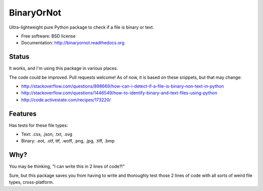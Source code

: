 =============================
BinaryOrNot
=============================

.. image:: https://badge.fury.io/py/binaryornot.png
    :target: http://badge.fury.io/py/binaryornot
    
.. image:: https://travis-ci.org/audreyr/binaryornot.png?branch=master
        :target: https://travis-ci.org/audreyr/binaryornot

.. image:: https://pypip.in/d/binaryornot/badge.png
        :target: https://crate.io/packages/binaryornot?version=latest


Ultra-lightweight pure Python package to check if a file is binary or text.

* Free software: BSD license
* Documentation: http://binaryornot.readthedocs.org

Status
------

It works, and I'm using this package in various places.

The code could be improved. Pull requests welcome! As of now, it is based on
these snippets, but that may change:

* http://stackoverflow.com/questions/898669/how-can-i-detect-if-a-file-is-binary-non-text-in-python
* http://stackoverflow.com/questions/1446549/how-to-identify-binary-and-text-files-using-python
* http://code.activestate.com/recipes/173220/


Features
--------

Has tests for these file types:

* Text: .css, .json, .txt, .svg
* Binary: .eot, .otf, ttf, .woff, .png, .jpg, .tiff, .bmp

Why?
----

You may be thinking, "I can write this in 2 lines of code?!"

Sure, but this package saves you from having to write and thoroughly test
those 2 lines of code with all sorts of weird file types, cross-platform.
